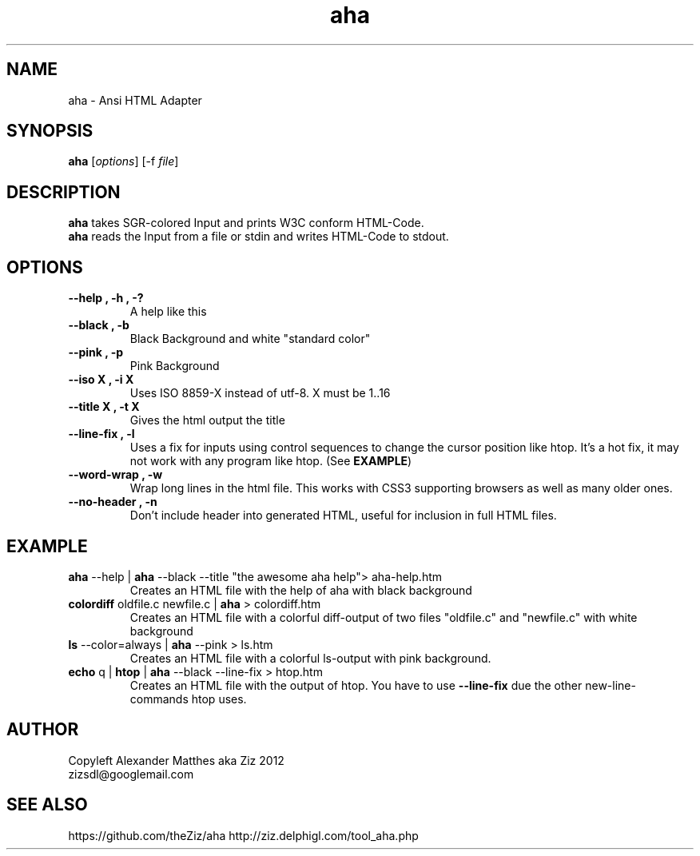 .TH aha 1 "August 3, 2012" "" "Ansi HTML Adapter"

.SH NAME

 aha - Ansi HTML Adapter

.SH SYNOPSIS

\fBaha\fP [\fIoptions\fP] [\-f \fIfile\fP]  

.SH DESCRIPTION
.B aha
takes SGR-colored Input and prints W3C conform HTML-Code.
.br
.B aha
reads the Input from a file or stdin and writes HTML-Code to stdout.
.SH OPTIONS
.TP
\fB\-\-help , \-h , \-?\fP
A help like this
.TP
\fB\-\-black , \-b\fP
Black Background and white "standard color"
.TP
\fB\-\-pink , \-p\fP
Pink Background
.TP
\fB\-\-iso X , \-i X
Uses ISO 8859-X instead of utf-8. X must be 1..16
.TP
\fB\-\-title X , \-t X
Gives the html output the title \"X\" instead of stdin or the filename
.TP
\fB\-\-line\-fix , \-l
Uses a fix for inputs using control sequences to change the cursor position like htop. It's a hot fix, it may not work with any program like htop. (See \fBEXAMPLE\fP)
.TP
\fB\-\-word\-wrap , \-w
Wrap long lines in the html file. This works with CSS3 supporting browsers as well as many older ones.
.TP
\fB\-\-no\-header , \-n
Don't include header into generated HTML, useful for inclusion in full HTML files.


.SH EXAMPLE
.TP
\fBaha\fP \-\-help | \fBaha\fP \-\-black \-\-title "the awesome aha help"> aha\-help.htm
Creates an HTML file with the help of aha with black background
.TP
\fBcolordiff\fP oldfile.c newfile.c | \fBaha\fP > colordiff.htm
Creates an HTML file with a colorful diff-output of two files "oldfile.c" and "newfile.c" with white background
.TP
\fBls\fP \-\-color=always | \fBaha\fP \-\-pink > ls.htm
Creates an HTML file with a colorful ls-output with pink background.
.TP
\fBecho\fP q | \fBhtop\fP | \fBaha\fP \-\-black \-\-line\-fix > htop.htm
Creates an HTML file with the output of htop. You have to use \fB\-\-line\-fix\fP due the other new-line-commands htop uses.

.SH AUTHOR
Copyleft Alexander Matthes aka Ziz 2012
.br
zizsdl@googlemail.com

.SH SEE ALSO
https://github.com/theZiz/aha
http://ziz.delphigl.com/tool_aha.php

